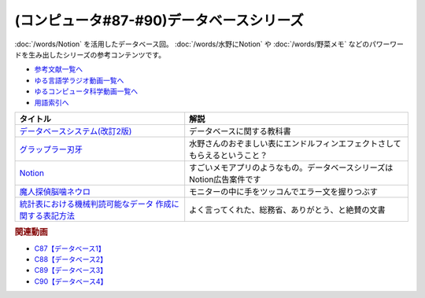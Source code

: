 .. _データベースシリーズ参考文献:

.. :ref:`参考文献:データベースシリーズ <データベースシリーズ参考文献>`

(コンピュータ#87-#90)データベースシリーズ
=========================================================

:doc:`/words/Notion` を活用したデータベース回。 :doc:`/words/水野にNotion` や :doc:`/words/野菜メモ` などのパワーワードを生み出したシリーズの参考コンテンツです。

* `参考文献一覧へ </reference/>`_ 
* `ゆる言語学ラジオ動画一覧へ </videos/yurugengo_radio_list.html>`_ 
* `ゆるコンピュータ科学動画一覧へ </videos/yurucomputer_radio_list.html>`_ 
* `用語索引へ </genindex.html>`_ 

.. raw:: html

  <!--データベースシステム(改訂2版)--><a href="https://www.amazon.co.jp/%E3%83%87%E3%83%BC%E3%82%BF%E3%83%99%E3%83%BC%E3%82%B9%E3%82%B7%E3%82%B9%E3%83%86%E3%83%A0-%E6%94%B9%E8%A8%822%E7%89%88-%E5%8C%97%E5%B7%9D%E5%8D%9A%E4%B9%8B-ebook/dp/B08BNXFRL3?__mk_ja_JP=%E3%82%AB%E3%82%BF%E3%82%AB%E3%83%8A&crid=92FO785YWQLJ&keywords=%E3%83%87%E3%83%BC%E3%82%BF%E3%83%99%E3%83%BC%E3%82%B9+%E5%8C%97%E5%B7%9D&qid=1693097815&sprefix=%E3%83%87%E3%83%BC%E3%82%BF%E3%83%99%E3%83%BC%E3%82%B9+%E5%8C%97%E5%B7%9D%E3%81%B2%2Caps%2C158&sr=8-1&linkCode=li1&tag=takaoutputblo-22&linkId=077089a0e8e1900655d7aa294dfff7e7&language=ja_JP&ref_=as_li_ss_il" target="_blank"><img border="0" src="//ws-fe.amazon-adsystem.com/widgets/q?_encoding=UTF8&ASIN=B08BNXFRL3&Format=_SL110_&ID=AsinImage&MarketPlace=JP&ServiceVersion=20070822&WS=1&tag=takaoutputblo-22&language=ja_JP" ></a><img src="https://ir-jp.amazon-adsystem.com/e/ir?t=takaoutputblo-22&language=ja_JP&l=li1&o=9&a=B08BNXFRL3" width="1" height="1" border="0" alt="" style="border:none !important; margin:0px !important;" />
  <!--グラップラー刃牙--><a href="https://www.amazon.co.jp/%E3%82%B0%E3%83%A9%E3%83%83%E3%83%97%E3%83%A9%E3%83%BC%E5%88%83%E7%89%99-1-%E5%B0%91%E5%B9%B4%E3%83%81%E3%83%A3%E3%83%B3%E3%83%94%E3%82%AA%E3%83%B3%E3%83%BB%E3%82%B3%E3%83%9F%E3%83%83%E3%82%AF%E3%82%B9-%E6%9D%BF%E5%9E%A3%E6%81%B5%E4%BB%8B-ebook/dp/B00AQY7IFK?__mk_ja_JP=%E3%82%AB%E3%82%BF%E3%82%AB%E3%83%8A&crid=T2P3I52YX5U6&keywords=%E5%88%83%E7%89%99&qid=1693102380&sprefix=%E5%88%83%E7%89%99%2Caps%2C161&sr=8-1&linkCode=li1&tag=takaoutputblo-22&linkId=d80342c04f33f875ecff60d220208404&language=ja_JP&ref_=as_li_ss_il" target="_blank"><img border="0" src="//ws-fe.amazon-adsystem.com/widgets/q?_encoding=UTF8&ASIN=B00AQY7IFK&Format=_SL110_&ID=AsinImage&MarketPlace=JP&ServiceVersion=20070822&WS=1&tag=takaoutputblo-22&language=ja_JP" ></a><img src="https://ir-jp.amazon-adsystem.com/e/ir?t=takaoutputblo-22&language=ja_JP&l=li1&o=9&a=B00AQY7IFK" width="1" height="1" border="0" alt="" style="border:none !important; margin:0px !important;" />
  <!--Notion--><a href="https://www.notion.so/ja-jp" target="_blank"><img border="0" src="https://www.notion.so/cdn-cgi/image/format=webp,width=1920,quality=90/front-static/pages/home/sidekick-desktop-app.png" width="75"></a>
  <!--魔人探偵脳噛ネウロ--><a href="https://amzn.to/45Kjnmu" target="_blank"><img border="0" src="https://m.media-amazon.com/images/I/71mb+wfZkQL._AC_UL400_.jpg" width="75"></a>
  <!--統計表における機械判読可能なデータ 作成に関する表記方法--><a href="https://www.soumu.go.jp/main_content/000723626.pdf" target="_blank"><img border="0" src="https://www.soumu.go.jp/main_content/000372150.jpg" width="75"></a>

+------------------------------------------------------------+----------------------------------------------------------------------------+
|                          タイトル                          |                                    解説                                    |
+============================================================+============================================================================+
| `データベースシステム(改訂2版)`_                           | データベースに関する教科書                                                 |
+------------------------------------------------------------+----------------------------------------------------------------------------+
| `グラップラー刃牙`_                                        | 水野さんのおぞましい表にエンドルフィンエフェクトさしてもらえるということ？ |
+------------------------------------------------------------+----------------------------------------------------------------------------+
| `Notion`_                                                  | すごいメモアプリのようなもの。データベースシリーズはNotion広告案件です     |
+------------------------------------------------------------+----------------------------------------------------------------------------+
| `魔人探偵脳噛ネウロ`_                                      | モニターの中に手をツッコんでエラー文を握りつぶす                           |
+------------------------------------------------------------+----------------------------------------------------------------------------+
| `統計表における機械判読可能なデータ 作成に関する表記方法`_ | よく言ってくれた、総務省、ありがとう、と絶賛の文書                         |
+------------------------------------------------------------+----------------------------------------------------------------------------+
.. _統計表における機械判読可能なデータ 作成に関する表記方法: https://www.soumu.go.jp/main_content/000723626.pdf
.. _魔人探偵脳噛ネウロ: https://amzn.to/45Kjnmu
.. _Notion: https://www.notion.so/ja-jp
.. _グラップラー刃牙: https://amzn.to/3qSE0xq
.. _データベースシステム(改訂2版): https://amzn.to/3Pbkcia

.. rubric:: 関連動画

* `C87【データベース1】`_
* `C88【データベース2】`_
* `C89【データベース3】`_
* `C90【データベース4】`_

.. _C87【データベース1】: https://youtu.be/_O27bsV0IVk
.. _C88【データベース2】: https://youtu.be/B7tlgoX91g4
.. _C89【データベース3】: https://youtu.be/KKXQ4JRDLDo
.. _C90【データベース4】: https://youtu.be/OsgJuesilg8
